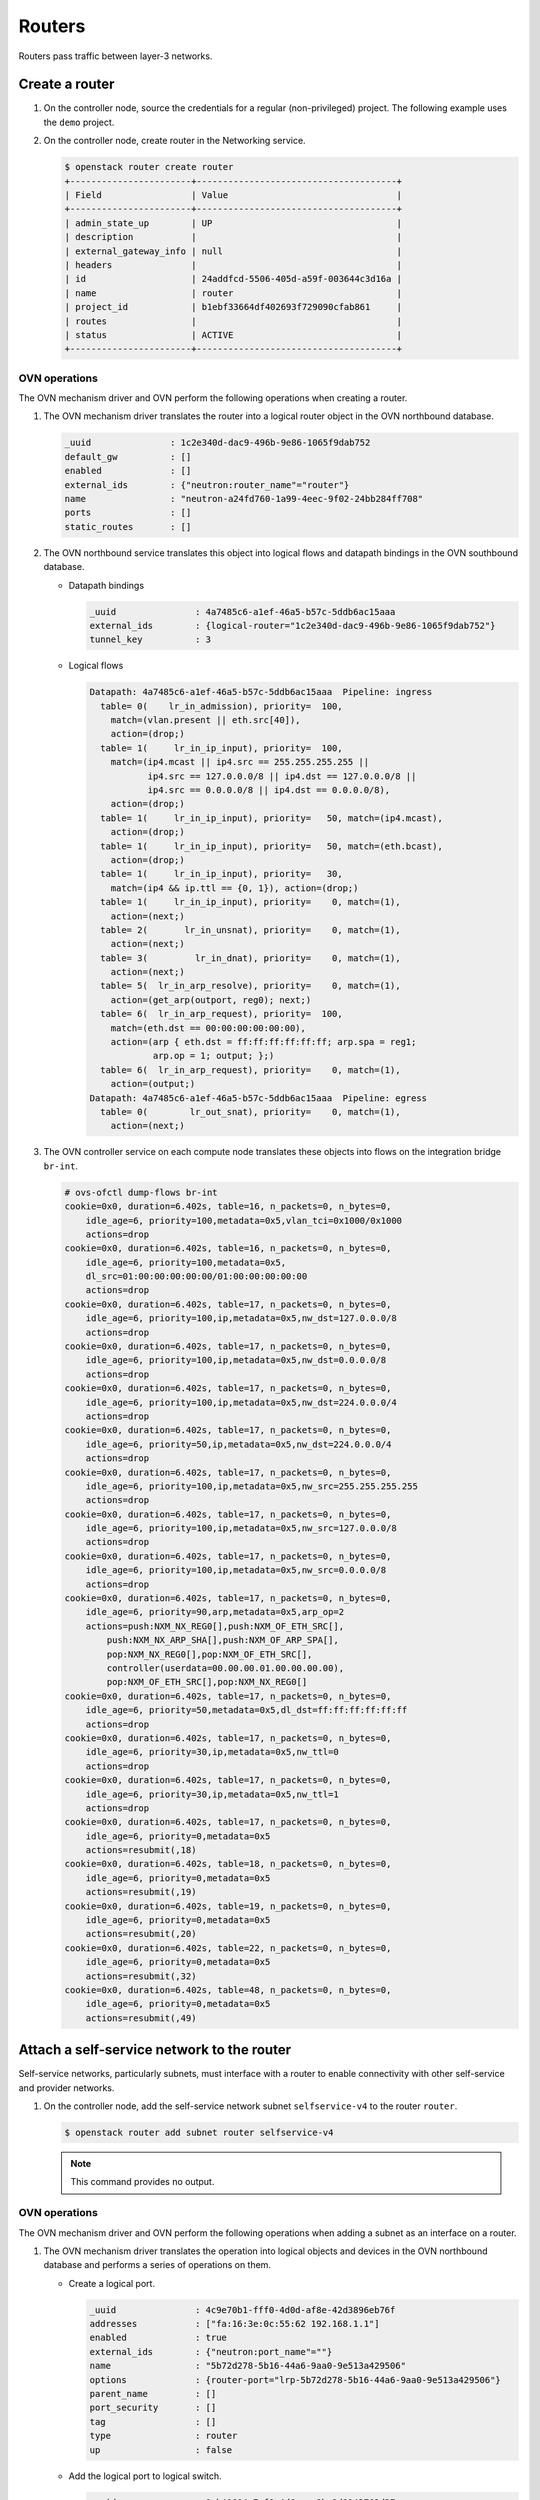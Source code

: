 .. _refarch-routers:

Routers
-------

Routers pass traffic between layer-3 networks.

Create a router
~~~~~~~~~~~~~~~

#. On the controller node, source the credentials for a regular
   (non-privileged) project. The following example uses the ``demo``
   project.

#. On the controller node, create router in the Networking service.

   .. code-block:: console

      $ openstack router create router
      +-----------------------+--------------------------------------+
      | Field                 | Value                                |
      +-----------------------+--------------------------------------+
      | admin_state_up        | UP                                   |
      | description           |                                      |
      | external_gateway_info | null                                 |
      | headers               |                                      |
      | id                    | 24addfcd-5506-405d-a59f-003644c3d16a |
      | name                  | router                               |
      | project_id            | b1ebf33664df402693f729090cfab861     |
      | routes                |                                      |
      | status                | ACTIVE                               |
      +-----------------------+--------------------------------------+

OVN operations
^^^^^^^^^^^^^^

The OVN mechanism driver and OVN perform the following operations when
creating a router.

#. The OVN mechanism driver translates the router into a logical
   router object in the OVN northbound database.

   .. code-block:: console

      _uuid               : 1c2e340d-dac9-496b-9e86-1065f9dab752
      default_gw          : []
      enabled             : []
      external_ids        : {"neutron:router_name"="router"}
      name                : "neutron-a24fd760-1a99-4eec-9f02-24bb284ff708"
      ports               : []
      static_routes       : []

#. The OVN northbound service translates this object into logical flows
   and datapath bindings in the OVN southbound database.

   * Datapath bindings

     .. code-block:: console

        _uuid               : 4a7485c6-a1ef-46a5-b57c-5ddb6ac15aaa
        external_ids        : {logical-router="1c2e340d-dac9-496b-9e86-1065f9dab752"}
        tunnel_key          : 3

   * Logical flows

     .. code-block:: console

        Datapath: 4a7485c6-a1ef-46a5-b57c-5ddb6ac15aaa  Pipeline: ingress
          table= 0(    lr_in_admission), priority=  100,
            match=(vlan.present || eth.src[40]),
            action=(drop;)
          table= 1(     lr_in_ip_input), priority=  100,
            match=(ip4.mcast || ip4.src == 255.255.255.255 ||
                   ip4.src == 127.0.0.0/8 || ip4.dst == 127.0.0.0/8 ||
                   ip4.src == 0.0.0.0/8 || ip4.dst == 0.0.0.0/8),
            action=(drop;)
          table= 1(     lr_in_ip_input), priority=   50, match=(ip4.mcast),
            action=(drop;)
          table= 1(     lr_in_ip_input), priority=   50, match=(eth.bcast),
            action=(drop;)
          table= 1(     lr_in_ip_input), priority=   30,
            match=(ip4 && ip.ttl == {0, 1}), action=(drop;)
          table= 1(     lr_in_ip_input), priority=    0, match=(1),
            action=(next;)
          table= 2(       lr_in_unsnat), priority=    0, match=(1),
            action=(next;)
          table= 3(         lr_in_dnat), priority=    0, match=(1),
            action=(next;)
          table= 5(  lr_in_arp_resolve), priority=    0, match=(1),
            action=(get_arp(outport, reg0); next;)
          table= 6(  lr_in_arp_request), priority=  100,
            match=(eth.dst == 00:00:00:00:00:00),
            action=(arp { eth.dst = ff:ff:ff:ff:ff:ff; arp.spa = reg1;
                    arp.op = 1; output; };)
          table= 6(  lr_in_arp_request), priority=    0, match=(1),
            action=(output;)
        Datapath: 4a7485c6-a1ef-46a5-b57c-5ddb6ac15aaa  Pipeline: egress
          table= 0(        lr_out_snat), priority=    0, match=(1),
            action=(next;)

#. The OVN controller service on each compute node translates these objects
   into flows on the integration bridge ``br-int``.

   .. code-block:: console

      # ovs-ofctl dump-flows br-int
      cookie=0x0, duration=6.402s, table=16, n_packets=0, n_bytes=0,
          idle_age=6, priority=100,metadata=0x5,vlan_tci=0x1000/0x1000
          actions=drop
      cookie=0x0, duration=6.402s, table=16, n_packets=0, n_bytes=0,
          idle_age=6, priority=100,metadata=0x5,
          dl_src=01:00:00:00:00:00/01:00:00:00:00:00
          actions=drop
      cookie=0x0, duration=6.402s, table=17, n_packets=0, n_bytes=0,
          idle_age=6, priority=100,ip,metadata=0x5,nw_dst=127.0.0.0/8
          actions=drop
      cookie=0x0, duration=6.402s, table=17, n_packets=0, n_bytes=0,
          idle_age=6, priority=100,ip,metadata=0x5,nw_dst=0.0.0.0/8
          actions=drop
      cookie=0x0, duration=6.402s, table=17, n_packets=0, n_bytes=0,
          idle_age=6, priority=100,ip,metadata=0x5,nw_dst=224.0.0.0/4
          actions=drop
      cookie=0x0, duration=6.402s, table=17, n_packets=0, n_bytes=0,
          idle_age=6, priority=50,ip,metadata=0x5,nw_dst=224.0.0.0/4
          actions=drop
      cookie=0x0, duration=6.402s, table=17, n_packets=0, n_bytes=0,
          idle_age=6, priority=100,ip,metadata=0x5,nw_src=255.255.255.255
          actions=drop
      cookie=0x0, duration=6.402s, table=17, n_packets=0, n_bytes=0,
          idle_age=6, priority=100,ip,metadata=0x5,nw_src=127.0.0.0/8
          actions=drop
      cookie=0x0, duration=6.402s, table=17, n_packets=0, n_bytes=0,
          idle_age=6, priority=100,ip,metadata=0x5,nw_src=0.0.0.0/8
          actions=drop
      cookie=0x0, duration=6.402s, table=17, n_packets=0, n_bytes=0,
          idle_age=6, priority=90,arp,metadata=0x5,arp_op=2
          actions=push:NXM_NX_REG0[],push:NXM_OF_ETH_SRC[],
              push:NXM_NX_ARP_SHA[],push:NXM_OF_ARP_SPA[],
              pop:NXM_NX_REG0[],pop:NXM_OF_ETH_SRC[],
              controller(userdata=00.00.00.01.00.00.00.00),
              pop:NXM_OF_ETH_SRC[],pop:NXM_NX_REG0[]
      cookie=0x0, duration=6.402s, table=17, n_packets=0, n_bytes=0,
          idle_age=6, priority=50,metadata=0x5,dl_dst=ff:ff:ff:ff:ff:ff
          actions=drop
      cookie=0x0, duration=6.402s, table=17, n_packets=0, n_bytes=0,
          idle_age=6, priority=30,ip,metadata=0x5,nw_ttl=0
          actions=drop
      cookie=0x0, duration=6.402s, table=17, n_packets=0, n_bytes=0,
          idle_age=6, priority=30,ip,metadata=0x5,nw_ttl=1
          actions=drop
      cookie=0x0, duration=6.402s, table=17, n_packets=0, n_bytes=0,
          idle_age=6, priority=0,metadata=0x5
          actions=resubmit(,18)
      cookie=0x0, duration=6.402s, table=18, n_packets=0, n_bytes=0,
          idle_age=6, priority=0,metadata=0x5
          actions=resubmit(,19)
      cookie=0x0, duration=6.402s, table=19, n_packets=0, n_bytes=0,
          idle_age=6, priority=0,metadata=0x5
          actions=resubmit(,20)
      cookie=0x0, duration=6.402s, table=22, n_packets=0, n_bytes=0,
          idle_age=6, priority=0,metadata=0x5
          actions=resubmit(,32)
      cookie=0x0, duration=6.402s, table=48, n_packets=0, n_bytes=0,
          idle_age=6, priority=0,metadata=0x5
          actions=resubmit(,49)

Attach a self-service network to the router
~~~~~~~~~~~~~~~~~~~~~~~~~~~~~~~~~~~~~~~~~~~

Self-service networks, particularly subnets, must interface with a
router to enable connectivity with other self-service and provider
networks.

#. On the controller node, add the self-service network subnet
   ``selfservice-v4`` to the router ``router``.

   .. code-block:: console

      $ openstack router add subnet router selfservice-v4

   .. note::

      This command provides no output.

OVN operations
^^^^^^^^^^^^^^

The OVN mechanism driver and OVN perform the following operations when
adding a subnet as an interface on a router.

#. The OVN mechanism driver translates the operation into logical
   objects and devices in the OVN northbound database and performs a
   series of operations on them.

   * Create a logical port.

     .. code-block:: console

        _uuid               : 4c9e70b1-fff0-4d0d-af8e-42d3896eb76f
        addresses           : ["fa:16:3e:0c:55:62 192.168.1.1"]
        enabled             : true
        external_ids        : {"neutron:port_name"=""}
        name                : "5b72d278-5b16-44a6-9aa0-9e513a429506"
        options             : {router-port="lrp-5b72d278-5b16-44a6-9aa0-9e513a429506"}
        parent_name         : []
        port_security       : []
        tag                 : []
        type                : router
        up                  : false

   * Add the logical port to logical switch.

     .. code-block:: console

        _uuid               : 0ab40684-7cf8-4d6c-ae8b-9d9143762d37
        acls                : []
        external_ids        : {"neutron:network_name"="selfservice"}
        name                : "neutron-d5aadceb-d8d6-41c8-9252-c5e0fe6c26a5"
        ports               : [1ed7c28b-dc69-42b8-bed6-46477bb8b539,
                               4c9e70b1-fff0-4d0d-af8e-42d3896eb76f,
                               ae10a5e0-db25-4108-b06a-d2d5c127d9c4]

   * Create a logical router port object.

     .. code-block:: console

        _uuid               : f60ccb93-7b3d-4713-922c-37104b7055dc
        enabled             : []
        external_ids        : {}
        mac                 : "fa:16:3e:0c:55:62"
        name                : "lrp-5b72d278-5b16-44a6-9aa0-9e513a429506"
        network             : "192.168.1.1/24"
        peer                : []

   * Add the logical router port to the logical router object.

     .. code-block:: console

        _uuid               : 1c2e340d-dac9-496b-9e86-1065f9dab752
        default_gw          : []
        enabled             : []
        external_ids        : {"neutron:router_name"="router"}
        name                : "neutron-a24fd760-1a99-4eec-9f02-24bb284ff708"
        ports               : [f60ccb93-7b3d-4713-922c-37104b7055dc]
        static_routes       : []

#. The OVN northbound service translates these objects into logical flows,
   datapath bindings, and the appropriate multicast groups in the OVN
   southbound database.

   * Logical flows in the logical router datapath

     .. code-block:: console

        Datapath: 4a7485c6-a1ef-46a5-b57c-5ddb6ac15aaa  Pipeline: ingress
          table= 0(    lr_in_admission), priority=   50,
            match=((eth.mcast || eth.dst == fa:16:3e:0c:55:62) &&
                   inport == "lrp-5b72d278-5b16-44a6-9aa0-9e513a429506"),
            action=(next;)
          table= 1(     lr_in_ip_input), priority=  100,
            match=(ip4.src == {192.168.1.1, 192.168.1.255}), action=(drop;)
          table= 1(     lr_in_ip_input), priority=   90,
            match=(ip4.dst == 192.168.1.1 && icmp4.type == 8 &&
                   icmp4.code == 0),
            action=(ip4.dst = ip4.src; ip4.src = 192.168.1.1; ip.ttl = 255;
                    icmp4.type = 0;
                    inport = ""; /* Allow sending out inport. */ next; )
          table= 1(     lr_in_ip_input), priority=   90,
            match=(inport == "lrp-5b72d278-5b16-44a6-9aa0-9e513a429506" &&
                   arp.tpa == 192.168.1.1 && arp.op == 1),
            action=(eth.dst = eth.src; eth.src = fa:16:3e:0c:55:62;
                    arp.op = 2; /* ARP reply */ arp.tha = arp.sha;
                    arp.sha = fa:16:3e:0c:55:62; arp.tpa = arp.spa;
                    arp.spa = 192.168.1.1;
                    outport = "lrp-5b72d278-5b16-44a6-9aa0-9e513a429506";
                    inport = ""; /* Allow sending out inport. */ output;)
          table= 1(     lr_in_ip_input), priority=   60,
            match=(ip4.dst == 192.168.1.1), action=(drop;)
          table= 4(   lr_in_ip_routing), priority=   24,
            match=(ip4.dst == 192.168.1.0/255.255.255.0),
            action=(ip.ttl--; reg0 = ip4.dst; reg1 = 192.168.1.1;
                    eth.src = fa:16:3e:0c:55:62;
                    outport = "lrp-5b72d278-5b16-44a6-9aa0-9e513a429506";
                    next;)
        Datapath: 4a7485c6-a1ef-46a5-b57c-5ddb6ac15aaa  Pipeline: egress
          table= 1(    lr_out_delivery), priority=  100,
            match=(outport == "lrp-5b72d278-5b16-44a6-9aa0-9e513a429506),
            action=(output;)

   * Logical flows in the logical switch datapath

     .. code-block:: console

        Datapath: 611d35e8-b1e1-442c-bc07-7c6192ad6216  Pipeline: ingress
          table= 0(  ls_in_port_sec_l2), priority=   50,
            match=(inport == "5b72d278-5b16-44a6-9aa0-9e513a429506"),
            action=(next;)
          table= 3(      ls_in_pre_acl), priority=  110,
            match=(ip && inport == "5b72d278-5b16-44a6-9aa0-9e513a429506"),
            action=(next;)
          table= 9(      ls_in_arp_rsp), priority=   50,
            match=(arp.tpa == 192.168.1.1 && arp.op == 1),
            action=(eth.dst = eth.src; eth.src = fa:16:3e:0c:55:62;
                    arp.op = 2; /* ARP reply */ arp.tha = arp.sha;
                    arp.sha = fa:16:3e:0c:55:62; arp.tpa = arp.spa;
                    arp.spa = 192.168.1.1; outport = inport;
                    inport = ""; /* Allow sending out inport. */ output;)
          table=10(      ls_in_l2_lkup), priority=   50,
            match=(eth.dst == fa:16:3e:fa:76:8f),
            action=(outport = "f112b99a-8ccc-4c52-8733-7593fa0966ea"; output;)
        Datapath: 611d35e8-b1e1-442c-bc07-7c6192ad6216  Pipeline: egress
          table= 1(     ls_out_pre_acl), priority=  110,
            match=(ip && outport == "f112b99a-8ccc-4c52-8733-7593fa0966ea"),
            action=(next;)
          table= 7( ls_out_port_sec_l2), priority=   50,
            match=(outport == "f112b99a-8ccc-4c52-8733-7593fa0966ea"),
            action=(output;)

   * Port bindings

     .. code-block:: console

        _uuid               : 0f86395b-a0d8-40fd-b22c-4c9e238a7880
        chassis             : []
        datapath            : 4a7485c6-a1ef-46a5-b57c-5ddb6ac15aaa
        logical_port        : "lrp-5b72d278-5b16-44a6-9aa0-9e513a429506"
        mac                 : []
        options             : {peer="5b72d278-5b16-44a6-9aa0-9e513a429506"}
        parent_port         : []
        tag                 : []
        tunnel_key          : 1
        type                : patch

        _uuid               : 8d95ab8c-c2ea-4231-9729-7ecbfc2cd676
        chassis             : []
        datapath            : 4aef86e4-e54a-4c83-bb27-d65c670d4b51
        logical_port        : "5b72d278-5b16-44a6-9aa0-9e513a429506"
        mac                 : ["fa:16:3e:0c:55:62 192.168.1.1"]
        options             : {peer="lrp-5b72d278-5b16-44a6-9aa0-9e513a429506"}
        parent_port         : []
        tag                 : []
        tunnel_key          : 3
        type                : patch

   * Multicast groups

     .. code-block:: console

        _uuid               : 4a6191aa-d8ac-4e93-8306-b0d8fbbe4e35
        datapath            : 4aef86e4-e54a-4c83-bb27-d65c670d4b51
        name                : _MC_flood
        ports               : [8d95ab8c-c2ea-4231-9729-7ecbfc2cd676,
                               be71fac3-9f04-41c9-9951-f3f7f1fa1ec5,
                               da5c1269-90b7-4df2-8d76-d4575754b02d]
        tunnel_key          : 65535

   In addition, if the self-service network contains ports with IP addresses
   (typically instances or DHCP servers), OVN creates a logical flow for
   each port, similar to the following example.

   .. code-block:: console

      Datapath: 4a7485c6-a1ef-46a5-b57c-5ddb6ac15aaa  Pipeline: ingress
        table= 5(  lr_in_arp_resolve), priority=  100,
          match=(outport == "lrp-f112b99a-8ccc-4c52-8733-7593fa0966ea" &&
                 reg0 == 192.168.1.11),
          action=(eth.dst = fa:16:3e:b6:91:70; next;)

#. On each compute node, the OVN controller service creates patch ports,
   similar to the following example.

   .. code-block:: console

      7(patch-f112b99a-): addr:4e:01:91:2a:73:66
          config:     0
          state:      0
          speed: 0 Mbps now, 0 Mbps max
      8(patch-lrp-f112b): addr:be:9d:7b:31:bb:87
          config:     0
          state:      0
          speed: 0 Mbps now, 0 Mbps max

#. On all compute nodes, the OVN controller service creates the
   following additional flows:

   .. code-block:: console

      cookie=0x0, duration=6.667s, table=0, n_packets=0, n_bytes=0,
          idle_age=6, priority=100,in_port=8
          actions=load:0x9->OXM_OF_METADATA[],load:0x1->NXM_NX_REG6[],
              resubmit(,16)
      cookie=0x0, duration=6.667s, table=0, n_packets=0, n_bytes=0,
          idle_age=6, priority=100,in_port=7
          actions=load:0x7->OXM_OF_METADATA[],load:0x4->NXM_NX_REG6[],
              resubmit(,16)
      cookie=0x0, duration=6.674s, table=16, n_packets=0, n_bytes=0,
          idle_age=6, priority=50,reg6=0x4,metadata=0x7
          actions=resubmit(,17)
      cookie=0x0, duration=6.674s, table=16, n_packets=0, n_bytes=0,
          idle_age=6, priority=50,reg6=0x1,metadata=0x9,
              dl_dst=fa:16:3e:fa:76:8f
          actions=resubmit(,17)
      cookie=0x0, duration=6.674s, table=16, n_packets=0, n_bytes=0,
          idle_age=6, priority=50,reg6=0x1,metadata=0x9,
              dl_dst=01:00:00:00:00:00/01:00:00:00:00:00
          actions=resubmit(,17)
      cookie=0x0, duration=6.674s, table=17, n_packets=0, n_bytes=0,
          idle_age=6, priority=100,ip,metadata=0x9,nw_src=192.168.1.1
          actions=drop
      cookie=0x0, duration=6.673s, table=17, n_packets=0, n_bytes=0,
          idle_age=6, priority=100,ip,metadata=0x9,nw_src=192.168.1.255
          actions=drop
      cookie=0x0, duration=6.673s, table=17, n_packets=0, n_bytes=0,
          idle_age=6, priority=90,arp,reg6=0x1,metadata=0x9,
              arp_tpa=192.168.1.1,arp_op=1
          actions=move:NXM_OF_ETH_SRC[]->NXM_OF_ETH_DST[],
              mod_dl_src:fa:16:3e:fa:76:8f,load:0x2->NXM_OF_ARP_OP[],
              move:NXM_NX_ARP_SHA[]->NXM_NX_ARP_THA[],
              load:0xfa163efa768f->NXM_NX_ARP_SHA[],
              move:NXM_OF_ARP_SPA[]->NXM_OF_ARP_TPA[],
              load:0xc0a80101->NXM_OF_ARP_SPA[],load:0x1->NXM_NX_REG7[],
              load:0->NXM_NX_REG6[],load:0->NXM_OF_IN_PORT[],resubmit(,32)
      cookie=0x0, duration=6.673s, table=17, n_packets=0, n_bytes=0,
          idle_age=6, priority=90,icmp,metadata=0x9,nw_dst=192.168.1.1,
              icmp_type=8,icmp_code=0
          actions=move:NXM_OF_IP_SRC[]->NXM_OF_IP_DST[],mod_nw_src:192.168.1.1,
              load:0xff->NXM_NX_IP_TTL[],load:0->NXM_OF_ICMP_TYPE[],
              load:0->NXM_NX_REG6[],load:0->NXM_OF_IN_PORT[],resubmit(,18)
      cookie=0x0, duration=6.674s, table=17, n_packets=0, n_bytes=0,
          idle_age=6, priority=60,ip,metadata=0x9,nw_dst=192.168.1.1
          actions=drop
      cookie=0x0, duration=6.674s, table=20, n_packets=0, n_bytes=0,
          idle_age=6, priority=24,ip,metadata=0x9,nw_dst=192.168.1.0/24
          actions=dec_ttl(),move:NXM_OF_IP_DST[]->NXM_NX_REG0[],
              load:0xc0a80101->NXM_NX_REG1[],mod_dl_src:fa:16:3e:fa:76:8f,
              load:0x1->NXM_NX_REG7[],resubmit(,21)
      cookie=0x0, duration=6.674s, table=21, n_packets=0, n_bytes=0,
          idle_age=6, priority=100,reg0=0xc0a80103,reg7=0x1,metadata=0x9
          actions=mod_dl_dst:fa:16:3e:d5:00:02,resubmit(,22)
      cookie=0x0, duration=6.674s, table=21, n_packets=0, n_bytes=0,
          idle_age=6, priority=100,reg0=0xc0a80102,reg7=0x1,metadata=0x9
          actions=mod_dl_dst:fa:16:3e:82:8b:0e,resubmit(,22)
      cookie=0x0, duration=6.673s, table=21, n_packets=0, n_bytes=0,
          idle_age=6, priority=100,reg0=0xc0a8010b,reg7=0x1,metadata=0x9
          actions=mod_dl_dst:fa:16:3e:b6:91:70,resubmit(,22)
      cookie=0x0, duration=6.673s, table=25, n_packets=0, n_bytes=0,
          idle_age=6, priority=50,arp,metadata=0x7,arp_tpa=192.168.1.1,
              arp_op=1
          actions=move:NXM_OF_ETH_SRC[]->NXM_OF_ETH_DST[],
              mod_dl_src:fa:16:3e:fa:76:8f,load:0x2->NXM_OF_ARP_OP[],
              move:NXM_NX_ARP_SHA[]->NXM_NX_ARP_THA[],
              load:0xfa163efa768f->NXM_NX_ARP_SHA[],
              move:NXM_OF_ARP_SPA[]->NXM_OF_ARP_TPA[],
              load:0xc0a80101->NXM_OF_ARP_SPA[],
              move:NXM_NX_REG6[]->NXM_NX_REG7[],load:0->NXM_NX_REG6[],
              load:0->NXM_OF_IN_PORT[],resubmit(,32)
      cookie=0x0, duration=6.674s, table=26, n_packets=0, n_bytes=0,
          idle_age=6, priority=50,metadata=0x7,dl_dst=fa:16:3e:fa:76:8f
          actions=load:0x4->NXM_NX_REG7[],resubmit(,32)
      cookie=0x0, duration=6.667s, table=33, n_packets=0, n_bytes=0,
          idle_age=6, priority=100,reg7=0x4,metadata=0x7
          actions=resubmit(,34)
      cookie=0x0, duration=6.667s, table=33, n_packets=0, n_bytes=0,
          idle_age=6, priority=100,reg7=0x1,metadata=0x9
          actions=resubmit(,34)
      cookie=0x0, duration=6.667s, table=34, n_packets=0, n_bytes=0,
          idle_age=6, priority=100,reg6=0x4,reg7=0x4,metadata=0x7
          actions=drop
      cookie=0x0, duration=6.667s, table=34, n_packets=0, n_bytes=0,
          idle_age=6, priority=100,reg6=0x1,reg7=0x1,metadata=0x9
          actions=drop
      cookie=0x0, duration=6.674s, table=49, n_packets=0, n_bytes=0,
          idle_age=6, priority=110,ipv6,reg7=0x4,metadata=0x7
          actions=resubmit(,50)
      cookie=0x0, duration=6.673s, table=49, n_packets=0, n_bytes=0,
          idle_age=6, priority=110,ip,reg7=0x4,metadata=0x7
          actions=resubmit(,50)
      cookie=0x0, duration=6.673s, table=49, n_packets=0, n_bytes=0,
          idle_age=6, priority=100,reg7=0x1,metadata=0x9
          actions=resubmit(,64)
      cookie=0x0, duration=6.673s, table=55, n_packets=0, n_bytes=0,
          idle_age=6, priority=50,reg7=0x4,metadata=0x7
          actions=resubmit(,64)
      cookie=0x0, duration=6.667s, table=64, n_packets=0, n_bytes=0,
          idle_age=6, priority=100,reg7=0x4,metadata=0x7
          actions=output:7
      cookie=0x0, duration=6.667s, table=64, n_packets=0, n_bytes=0,
          idle_age=6, priority=100,reg7=0x1,metadata=0x9
          actions=output:8

#. On compute nodes not containing a port on the network, the OVN controller
   also creates additional flows.

   .. code-block:: console

      cookie=0x0, duration=6.673s, table=16, n_packets=0, n_bytes=0,
          idle_age=6, priority=100,metadata=0x7,
              dl_src=01:00:00:00:00:00/01:00:00:00:00:00
          actions=drop
      cookie=0x0, duration=6.674s, table=16, n_packets=0, n_bytes=0,
          idle_age=6, priority=100,metadata=0x7,vlan_tci=0x1000/0x1000
          actions=drop
      cookie=0x0, duration=6.674s, table=16, n_packets=0, n_bytes=0,
          idle_age=6, priority=50,reg6=0x3,metadata=0x7,
              dl_src=fa:16:3e:b6:91:70
          actions=resubmit(,17)
      cookie=0x0, duration=6.674s, table=16, n_packets=0, n_bytes=0,
          idle_age=6, priority=50,reg6=0x2,metadata=0x7
          actions=resubmit(,17)
      cookie=0x0, duration=6.674s, table=16, n_packets=0, n_bytes=0,
          idle_age=6, priority=50,reg6=0x1,metadata=0x7
          actions=resubmit(,17)
      cookie=0x0, duration=6.674s, table=17, n_packets=0, n_bytes=0,
          idle_age=6, priority=90,ip,reg6=0x3,metadata=0x7,
              dl_src=fa:16:3e:b6:91:70,nw_src=192.168.1.11
          actions=resubmit(,18)
      cookie=0x0, duration=6.674s, table=17, n_packets=0, n_bytes=0,
          idle_age=6, priority=90,udp,reg6=0x3,metadata=0x7,
              dl_src=fa:16:3e:b6:91:70,nw_src=0.0.0.0,
              nw_dst=255.255.255.255,tp_src=68,tp_dst=67
          actions=resubmit(,18)
      cookie=0x0, duration=6.674s, table=17, n_packets=0, n_bytes=0,
          idle_age=6, priority=80,ip,reg6=0x3,metadata=0x7,
              dl_src=fa:16:3e:b6:91:70
          actions=drop
      cookie=0x0, duration=6.673s, table=17, n_packets=0, n_bytes=0,
          idle_age=6, priority=80,ipv6,reg6=0x3,metadata=0x7,
              dl_src=fa:16:3e:b6:91:70
          actions=drop
      cookie=0x0, duration=6.670s, table=17, n_packets=0, n_bytes=0,
          idle_age=6, priority=0,metadata=0x7
          actions=resubmit(,18)
      cookie=0x0, duration=6.674s, table=18, n_packets=0, n_bytes=0,
          idle_age=6, priority=90,arp,reg6=0x3,metadata=0x7,
              dl_src=fa:16:3e:b6:91:70,arp_spa=192.168.1.11,
              arp_sha=fa:16:3e:b6:91:70
          actions=resubmit(,19)
      cookie=0x0, duration=6.673s, table=18, n_packets=0, n_bytes=0,
          idle_age=6, priority=80,icmp6,reg6=0x3,metadata=0x7,icmp_type=135,
              icmp_code=0
          actions=drop
      cookie=0x0, duration=6.673s, table=18, n_packets=0, n_bytes=0,
          idle_age=6, priority=80,icmp6,reg6=0x3,metadata=0x7,icmp_type=136,
              icmp_code=0
          actions=drop
      cookie=0x0, duration=6.673s, table=18, n_packets=0, n_bytes=0,
          idle_age=6, priority=80,arp,reg6=0x3,metadata=0x7
          actions=drop
      cookie=0x0, duration=6.673s, table=18, n_packets=0, n_bytes=0,
          idle_age=6, priority=0,metadata=0x7
          actions=resubmit(,19)
      cookie=0x0, duration=6.673s, table=19, n_packets=0, n_bytes=0,
          idle_age=6, priority=110,icmp6,metadata=0x7,icmp_type=136,icmp_code=0
          actions=resubmit(,20)
      cookie=0x0, duration=6.673s, table=19, n_packets=0, n_bytes=0,
          idle_age=6, priority=110,icmp6,metadata=0x7,icmp_type=135,icmp_code=0
          actions=resubmit(,20)
      cookie=0x0, duration=6.674s, table=19, n_packets=0, n_bytes=0,
          idle_age=6, priority=100,ip,metadata=0x7
          actions=load:0x1->NXM_NX_REG0[0],resubmit(,20)
      cookie=0x0, duration=6.670s, table=19, n_packets=0, n_bytes=0,
          idle_age=6, priority=100,ipv6,metadata=0x7
          actions=load:0x1->NXM_NX_REG0[0],resubmit(,20)
      cookie=0x0, duration=6.674s, table=19, n_packets=0, n_bytes=0,
          idle_age=6, priority=0,metadata=0x7
          actions=resubmit(,20)
      cookie=0x0, duration=6.673s, table=20, n_packets=0, n_bytes=0,
          idle_age=6, priority=0,metadata=0x7
          actions=resubmit(,21)
      cookie=0x0, duration=6.674s, table=21, n_packets=0, n_bytes=0,
          idle_age=6, priority=100,ipv6,reg0=0x1/0x1,metadata=0x7
          actions=ct(table=22,zone=NXM_NX_REG5[0..15])
      cookie=0x0, duration=6.670s, table=21, n_packets=0, n_bytes=0,
          idle_age=6, priority=100,ip,reg0=0x1/0x1,metadata=0x7
          actions=ct(table=22,zone=NXM_NX_REG5[0..15])
      cookie=0x0, duration=6.674s, table=21, n_packets=0, n_bytes=0,
          idle_age=6, priority=0,metadata=0x7
          actions=resubmit(,22)
      cookie=0x0, duration=6.674s, table=22, n_packets=0, n_bytes=0,
          idle_age=6, priority=65535,ct_state=-new+est-rel-inv+trk,metadata=0x7
          actions=resubmit(,23)
      cookie=0x0, duration=6.673s, table=22, n_packets=0, n_bytes=0,
          idle_age=6, priority=65535,ct_state=-new-est+rel-inv+trk,metadata=0x7
          actions=resubmit(,23)
      cookie=0x0, duration=6.673s, table=22, n_packets=0, n_bytes=0,
          idle_age=6, priority=65535,ct_state=+inv+trk,metadata=0x7
          actions=drop
      cookie=0x0, duration=6.673s, table=22, n_packets=0, n_bytes=0,
          idle_age=6, priority=65535,icmp6,metadata=0x7,icmp_type=135,
              icmp_code=0
          actions=resubmit(,23)
      cookie=0x0, duration=6.673s, table=22, n_packets=0, n_bytes=0,
          idle_age=6, priority=65535,icmp6,metadata=0x7,icmp_type=136,
              icmp_code=0
          actions=resubmit(,23)
      cookie=0x0, duration=6.674s, table=22, n_packets=0, n_bytes=0,
          idle_age=6, priority=2002,udp,reg6=0x3,metadata=0x7,
              nw_dst=255.255.255.255,tp_src=68,tp_dst=67
          actions=load:0x1->NXM_NX_REG0[1],resubmit(,23)
      cookie=0x0, duration=6.674s, table=22, n_packets=0, n_bytes=0,
          idle_age=6, priority=2002,udp,reg6=0x3,metadata=0x7,
              nw_dst=192.168.1.0/24,tp_src=68,tp_dst=67
          actions=load:0x1->NXM_NX_REG0[1],resubmit(,23)
      cookie=0x0, duration=6.673s, table=22, n_packets=0, n_bytes=0,
          idle_age=6, priority=2002,ct_state=+new+trk,ipv6,reg6=0x3,metadata=0x7
          actions=load:0x1->NXM_NX_REG0[1],resubmit(,23)
      cookie=0x0, duration=6.673s, table=22, n_packets=0, n_bytes=0,
          idle_age=6, priority=2002,ct_state=+new+trk,ip,reg6=0x3,metadata=0x7
          actions=load:0x1->NXM_NX_REG0[1],resubmit(,23)
      cookie=0x0, duration=6.674s, table=22, n_packets=0, n_bytes=0,
          idle_age=6, priority=2001,ip,reg6=0x3,metadata=0x7
          actions=drop
      cookie=0x0, duration=6.673s, table=22, n_packets=0, n_bytes=0,
          idle_age=6, priority=2001,ipv6,reg6=0x3,metadata=0x7
          actions=drop
      cookie=0x0, duration=6.674s, table=22, n_packets=0, n_bytes=0,
          idle_age=6, priority=1,ipv6,metadata=0x7
          actions=load:0x1->NXM_NX_REG0[1],resubmit(,23)
      cookie=0x0, duration=6.673s, table=22, n_packets=0, n_bytes=0,
          idle_age=6, priority=1,ip,metadata=0x7
          actions=load:0x1->NXM_NX_REG0[1],resubmit(,23)
      cookie=0x0, duration=6.673s, table=22, n_packets=0, n_bytes=0,
          idle_age=6, priority=0,metadata=0x7
          actions=resubmit(,23)
      cookie=0x0, duration=6.673s, table=23, n_packets=0, n_bytes=0,
          idle_age=6, priority=0,metadata=0x7
          actions=resubmit(,24)
      cookie=0x0, duration=6.674s, table=24, n_packets=0, n_bytes=0,
          idle_age=6, priority=100,ipv6,reg0=0x2/0x2,metadata=0x7
          actions=ct(commit,zone=NXM_NX_REG5[0..15]),resubmit(,25)
      cookie=0x0, duration=6.674s, table=24, n_packets=0, n_bytes=0,
          idle_age=6, priority=100,ip,reg0=0x2/0x2,metadata=0x7
          actions=ct(commit,zone=NXM_NX_REG5[0..15]),resubmit(,25)
      cookie=0x0, duration=6.673s, table=24, n_packets=0, n_bytes=0,
          idle_age=6, priority=100,ipv6,reg0=0x4/0x4,metadata=0x7
          actions=ct(table=25,zone=NXM_NX_REG5[0..15],nat)
      cookie=0x0, duration=6.670s, table=24, n_packets=0, n_bytes=0,
          idle_age=6, priority=100,ip,reg0=0x4/0x4,metadata=0x7
          actions=ct(table=25,zone=NXM_NX_REG5[0..15],nat)
      cookie=0x0, duration=6.674s, table=24, n_packets=0, n_bytes=0,
          idle_age=6, priority=0,metadata=0x7
          actions=resubmit(,25)
      cookie=0x0, duration=6.673s, table=25, n_packets=0, n_bytes=0,
          idle_age=6, priority=50,arp,metadata=0x7,arp_tpa=192.168.1.11,
              arp_op=1
          actions=move:NXM_OF_ETH_SRC[]->NXM_OF_ETH_DST[],
              mod_dl_src:fa:16:3e:b6:91:70,load:0x2->NXM_OF_ARP_OP[],
              move:NXM_NX_ARP_SHA[]->NXM_NX_ARP_THA[],
              load:0xfa163eb69170->NXM_NX_ARP_SHA[],
              move:NXM_OF_ARP_SPA[]->NXM_OF_ARP_TPA[],
              load:0xc0a8010b->NXM_OF_ARP_SPA[],
              move:NXM_NX_REG6[]->NXM_NX_REG7[],load:0->NXM_NX_REG6[],
              load:0->NXM_OF_IN_PORT[],resubmit(,32)
      cookie=0x0, duration=6.670s, table=25, n_packets=0, n_bytes=0,
          idle_age=6, priority=50,arp,metadata=0x7,arp_tpa=192.168.1.3,arp_op=1
          actions=move:NXM_OF_ETH_SRC[]->NXM_OF_ETH_DST[],
              mod_dl_src:fa:16:3e:d5:00:02,load:0x2->NXM_OF_ARP_OP[],
              move:NXM_NX_ARP_SHA[]->NXM_NX_ARP_THA[],
              load:0xfa163ed50002->NXM_NX_ARP_SHA[],
              move:NXM_OF_ARP_SPA[]->NXM_OF_ARP_TPA[],
              load:0xc0a80103->NXM_OF_ARP_SPA[],
              move:NXM_NX_REG6[]->NXM_NX_REG7[],load:0->NXM_NX_REG6[],
              load:0->NXM_OF_IN_PORT[],resubmit(,32)
      cookie=0x0, duration=6.670s, table=25, n_packets=0, n_bytes=0,
          idle_age=6, priority=50,arp,metadata=0x7,arp_tpa=192.168.1.2,
              arp_op=1
          actions=move:NXM_OF_ETH_SRC[]->NXM_OF_ETH_DST[],
              mod_dl_src:fa:16:3e:82:8b:0e,load:0x2->NXM_OF_ARP_OP[],
              move:NXM_NX_ARP_SHA[]->NXM_NX_ARP_THA[],
              load:0xfa163e828b0e->NXM_NX_ARP_SHA[],
              move:NXM_OF_ARP_SPA[]->NXM_OF_ARP_TPA[],
              load:0xc0a80102->NXM_OF_ARP_SPA[],
              move:NXM_NX_REG6[]->NXM_NX_REG7[],load:0->NXM_NX_REG6[],
              load:0->NXM_OF_IN_PORT[],resubmit(,32)
      cookie=0x0, duration=6.674s, table=25, n_packets=0, n_bytes=0,
          idle_age=6, priority=0,metadata=0x7
          actions=resubmit(,26)
      cookie=0x0, duration=6.674s, table=26, n_packets=0, n_bytes=0,
          idle_age=6, priority=100,metadata=0x7,
              dl_dst=01:00:00:00:00:00/01:00:00:00:00:00
          actions=load:0xffff->NXM_NX_REG7[],resubmit(,32)
      cookie=0x0, duration=6.674s, table=26, n_packets=0, n_bytes=0,
          idle_age=6, priority=50,metadata=0x7,dl_dst=fa:16:3e:d5:00:02
          actions=load:0x2->NXM_NX_REG7[],resubmit(,32)
      cookie=0x0, duration=6.673s, table=26, n_packets=0, n_bytes=0,
          idle_age=6, priority=50,metadata=0x7,dl_dst=fa:16:3e:b6:91:70
          actions=load:0x3->NXM_NX_REG7[],resubmit(,32)
      cookie=0x0, duration=6.670s, table=26, n_packets=0, n_bytes=0,
          idle_age=6, priority=50,metadata=0x7,dl_dst=fa:16:3e:82:8b:0e
          actions=load:0x1->NXM_NX_REG7[],resubmit(,32)
      cookie=0x0, duration=6.674s, table=32, n_packets=0, n_bytes=0,
          idle_age=6, priority=100,reg7=0x3,metadata=0x7
          actions=load:0x7->NXM_NX_TUN_ID[0..23],
              set_field:0x3/0xffffffff->tun_metadata0,
              move:NXM_NX_REG6[0..14]->NXM_NX_TUN_METADATA0[16..30],output:3
      cookie=0x0, duration=6.673s, table=32, n_packets=0, n_bytes=0,
          idle_age=6, priority=100,reg7=0x2,metadata=0x7
          actions=load:0x7->NXM_NX_TUN_ID[0..23],
              set_field:0x2/0xffffffff->tun_metadata0,
              move:NXM_NX_REG6[0..14]->NXM_NX_TUN_METADATA0[16..30],output:3
      cookie=0x0, duration=6.670s, table=32, n_packets=0, n_bytes=0,
          idle_age=6, priority=100,reg7=0x1,metadata=0x7
          actions=load:0x7->NXM_NX_TUN_ID[0..23],
              set_field:0x1/0xffffffff->tun_metadata0,
              move:NXM_NX_REG6[0..14]->NXM_NX_TUN_METADATA0[16..30],output:5
      cookie=0x0, duration=6.674s, table=48, n_packets=0, n_bytes=0,
          idle_age=6, priority=0,metadata=0x7
          actions=resubmit(,49)
      cookie=0x0, duration=6.674s, table=49, n_packets=0, n_bytes=0,
          idle_age=6, priority=110,icmp6,metadata=0x7,icmp_type=135,icmp_code=0
          actions=resubmit(,50)
      cookie=0x0, duration=6.673s, table=49, n_packets=0, n_bytes=0,
          idle_age=6, priority=110,icmp6,metadata=0x7,icmp_type=136,icmp_code=0
          actions=resubmit(,50)
      cookie=0x0, duration=6.674s, table=49, n_packets=0, n_bytes=0,
          idle_age=6, priority=100,ipv6,metadata=0x7
          actions=load:0x1->NXM_NX_REG0[0],resubmit(,50)
      cookie=0x0, duration=6.673s, table=49, n_packets=0, n_bytes=0,
          idle_age=6, priority=100,ip,metadata=0x7
          actions=load:0x1->NXM_NX_REG0[0],resubmit(,50)
      cookie=0x0, duration=6.674s, table=49, n_packets=0, n_bytes=0,
          idle_age=6, priority=0,metadata=0x7
          actions=resubmit(,50)
      cookie=0x0, duration=6.674s, table=50, n_packets=0, n_bytes=0,
          idle_age=6, priority=100,ip,reg0=0x1/0x1,metadata=0x7
          actions=ct(table=51,zone=NXM_NX_REG5[0..15])
      cookie=0x0, duration=6.673s, table=50, n_packets=0, n_bytes=0,
          idle_age=6, priority=100,ipv6,reg0=0x1/0x1,metadata=0x7
          actions=ct(table=51,zone=NXM_NX_REG5[0..15])
      cookie=0x0, duration=6.673s, table=50, n_packets=0, n_bytes=0,
          idle_age=6, priority=0,metadata=0x7
          actions=resubmit(,51)
      cookie=0x0, duration=6.670s, table=51, n_packets=0, n_bytes=0,
          idle_age=6, priority=0,metadata=0x7
          actions=resubmit(,52)
      cookie=0x0, duration=6.674s, table=52, n_packets=0, n_bytes=0,
          idle_age=6, priority=65535,ct_state=+inv+trk,metadata=0x7
          actions=drop
      cookie=0x0, duration=6.674s, table=52, n_packets=0, n_bytes=0,
          idle_age=6, priority=65535,ct_state=-new+est-rel-inv+trk,metadata=0x7
          actions=resubmit(,53)
      cookie=0x0, duration=6.673s, table=52, n_packets=0, n_bytes=0,
          idle_age=6, priority=65535,ct_state=-new-est+rel-inv+trk,metadata=0x7
          actions=resubmit(,53)
      cookie=0x0, duration=6.673s, table=52, n_packets=0, n_bytes=0,
          idle_age=6, priority=65535,icmp6,metadata=0x7,icmp_type=136,
              icmp_code=0
          actions=resubmit(,53)
      cookie=0x0, duration=6.673s, table=52, n_packets=0, n_bytes=0,
          idle_age=6, priority=65535,icmp6,metadata=0x7,icmp_type=135,
              icmp_code=0
          actions=resubmit(,53)
      cookie=0x0, duration=6.674s, table=52, n_packets=0, n_bytes=0,
          idle_age=6, priority=2002,ct_state=+new+trk,ip,reg7=0x3,metadata=0x7,
              nw_src=192.168.1.11
          actions=load:0x1->NXM_NX_REG0[1],resubmit(,53)
      cookie=0x0, duration=6.670s, table=52, n_packets=0, n_bytes=0,
          idle_age=6, priority=2002,ct_state=+new+trk,ip,reg7=0x3,metadata=0x7,
              nw_src=192.168.1.11
          actions=load:0x1->NXM_NX_REG0[1],resubmit(,53)
      cookie=0x0, duration=6.670s, table=52, n_packets=0, n_bytes=0,
          idle_age=6, priority=2002,udp,reg7=0x3,metadata=0x7,
              nw_src=192.168.1.0/24,tp_src=67,tp_dst=68
          actions=load:0x1->NXM_NX_REG0[1],resubmit(,53)
      cookie=0x0, duration=6.670s, table=52, n_packets=0, n_bytes=0,
          idle_age=6, priority=2002,ct_state=+new+trk,ipv6,reg7=0x3,
              metadata=0x7
          actions=load:0x1->NXM_NX_REG0[1],resubmit(,53)
      cookie=0x0, duration=6.673s, table=52, n_packets=0, n_bytes=0,
          idle_age=6, priority=2001,ip,reg7=0x3,metadata=0x7
          actions=drop
      cookie=0x0, duration=6.673s, table=52, n_packets=0, n_bytes=0,
          idle_age=6, priority=2001,ipv6,reg7=0x3,metadata=0x7
          actions=drop
      cookie=0x0, duration=6.674s, table=52, n_packets=0, n_bytes=0,
          idle_age=6, priority=1,ip,metadata=0x7
          actions=load:0x1->NXM_NX_REG0[1],resubmit(,53)
      cookie=0x0, duration=6.674s, table=52, n_packets=0, n_bytes=0,
          idle_age=6, priority=1,ipv6,metadata=0x7
          actions=load:0x1->NXM_NX_REG0[1],resubmit(,53)
      cookie=0x0, duration=6.674s, table=52, n_packets=0, n_bytes=0,
          idle_age=6, priority=0,metadata=0x7
          actions=resubmit(,53)
      cookie=0x0, duration=6.674s, table=53, n_packets=0, n_bytes=0,
          idle_age=6, priority=100,ipv6,reg0=0x4/0x4,metadata=0x7
          actions=ct(table=54,zone=NXM_NX_REG5[0..15],nat)
      cookie=0x0, duration=6.674s, table=53, n_packets=0, n_bytes=0,
          idle_age=6, priority=100,ip,reg0=0x4/0x4,metadata=0x7
          actions=ct(table=54,zone=NXM_NX_REG5[0..15],nat)
      cookie=0x0, duration=6.673s, table=53, n_packets=0, n_bytes=0,
          idle_age=6, priority=100,ipv6,reg0=0x2/0x2,metadata=0x7
          actions=ct(commit,zone=NXM_NX_REG5[0..15]),resubmit(,54)
      cookie=0x0, duration=6.673s, table=53, n_packets=0, n_bytes=0,
          idle_age=6, priority=100,ip,reg0=0x2/0x2,metadata=0x7
          actions=ct(commit,zone=NXM_NX_REG5[0..15]),resubmit(,54)
      cookie=0x0, duration=6.674s, table=53, n_packets=0, n_bytes=0,
          idle_age=6, priority=0,metadata=0x7
          actions=resubmit(,54)
      cookie=0x0, duration=6.674s, table=54, n_packets=0, n_bytes=0,
          idle_age=6, priority=90,ip,reg7=0x3,metadata=0x7,
              dl_dst=fa:16:3e:b6:91:70,nw_dst=255.255.255.255
          actions=resubmit(,55)
      cookie=0x0, duration=6.673s, table=54, n_packets=0, n_bytes=0,
          idle_age=6, priority=90,ip,reg7=0x3,metadata=0x7,
              dl_dst=fa:16:3e:b6:91:70,nw_dst=192.168.1.11
          actions=resubmit(,55)
      cookie=0x0, duration=6.673s, table=54, n_packets=0, n_bytes=0,
          idle_age=6, priority=90,ip,reg7=0x3,metadata=0x7,
              dl_dst=fa:16:3e:b6:91:70,nw_dst=224.0.0.0/4
          actions=resubmit(,55)
      cookie=0x0, duration=6.670s, table=54, n_packets=0, n_bytes=0,
          idle_age=6, priority=80,ip,reg7=0x3,metadata=0x7,
              dl_dst=fa:16:3e:b6:91:70
          actions=drop
      cookie=0x0, duration=6.670s, table=54, n_packets=0, n_bytes=0,
          idle_age=6, priority=80,ipv6,reg7=0x3,metadata=0x7,
              dl_dst=fa:16:3e:b6:91:70
          actions=drop
      cookie=0x0, duration=6.674s, table=54, n_packets=0, n_bytes=0,
          idle_age=6, priority=0,metadata=0x7
          actions=resubmit(,55)
      cookie=0x0, duration=6.673s, table=55, n_packets=0, n_bytes=0,
          idle_age=6, priority=100,metadata=0x7,
              dl_dst=01:00:00:00:00:00/01:00:00:00:00:00
          actions=resubmit(,64)
      cookie=0x0, duration=6.674s, table=55, n_packets=0, n_bytes=0,
          idle_age=6, priority=50,reg7=0x3,metadata=0x7,
              dl_dst=fa:16:3e:b6:91:70
          actions=resubmit(,64)
      cookie=0x0, duration=6.673s, table=55, n_packets=0, n_bytes=0,
          idle_age=6, priority=50,reg7=0x1,metadata=0x7
          actions=resubmit(,64)
      cookie=0x0, duration=6.670s, table=55, n_packets=0, n_bytes=0,
          idle_age=6, priority=50,reg7=0x2,metadata=0x7
          actions=resubmit(,64)

#. On compute nodes containing a port on the network, the OVN controller
   also creates an additional flow.

   .. code-block:: console

      cookie=0x0, duration=13.358s, table=52, n_packets=0, n_bytes=0,
          idle_age=13, priority=2002,ct_state=+new+trk,ipv6,reg7=0x3,
              metadata=0x7,ipv6_src=::
          actions=load:0x1->NXM_NX_REG0[1],resubmit(,53)

.. todo: Future commit

   Attach the router to a second self-service network
   ~~~~~~~~~~~~~~~~~~~~~~~~~~~~~~~~~~~~~~~~~~~~~~~~~~

.. todo: Add after NAT patches merge.

   Attach the router to an external network
   ~~~~~~~~~~~~~~~~~~~~~~~~~~~~~~~~~~~~~~~~
